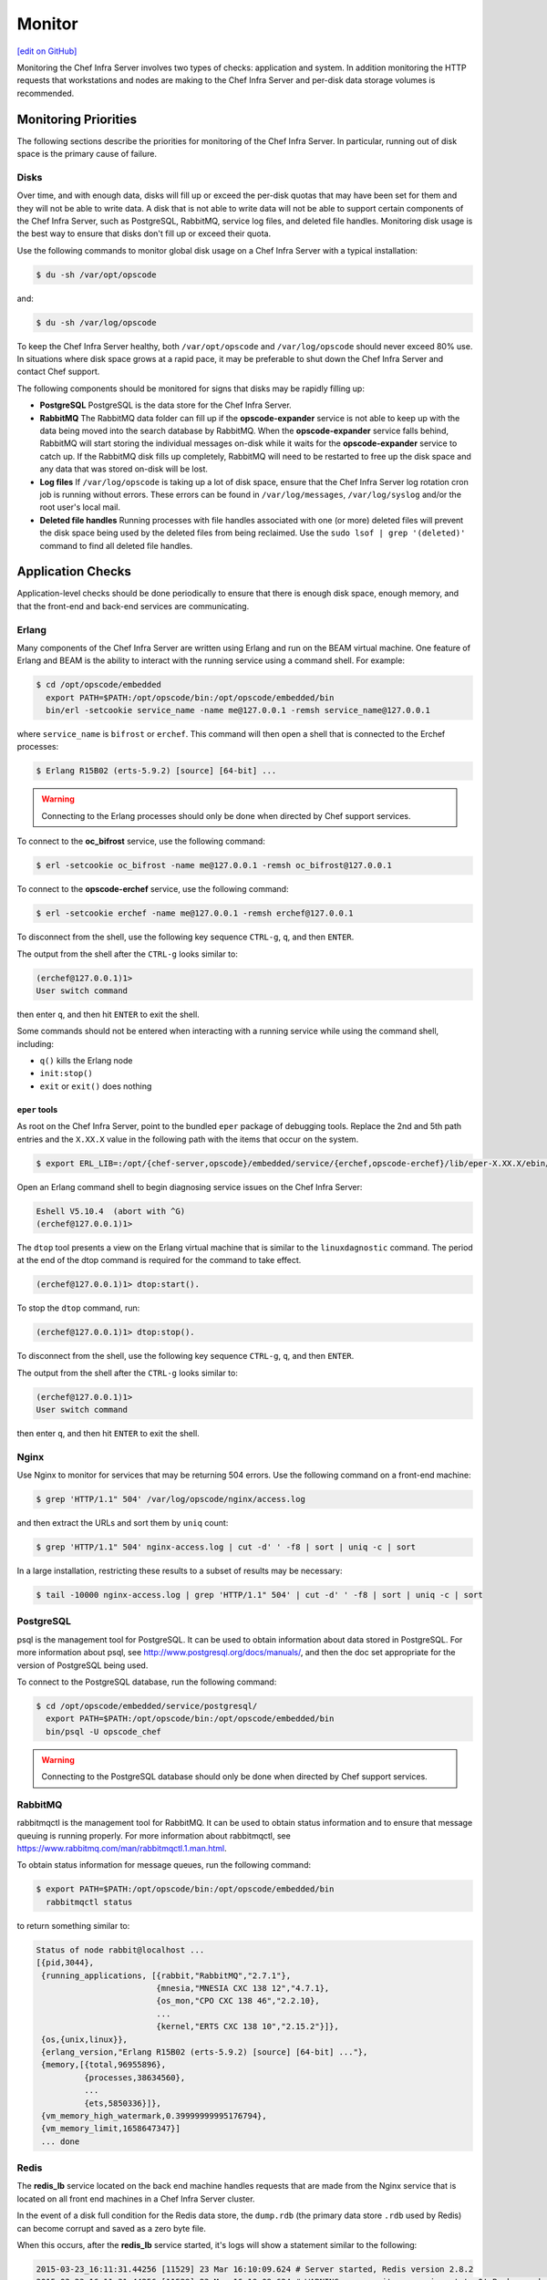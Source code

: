 =====================================================
Monitor
=====================================================
`[edit on GitHub] <https://github.com/chef/chef-web-docs/blob/master/chef_master/source/server_monitor.rst>`__

Monitoring the Chef Infra Server involves two types of checks: application and system. In addition monitoring the HTTP requests that workstations and nodes are making to the Chef Infra Server and per-disk data storage volumes is recommended.

Monitoring Priorities
=====================================================
The following sections describe the priorities for monitoring of the Chef Infra Server. In particular, running out of disk space is the primary cause of failure.

Disks
-----------------------------------------------------
Over time, and with enough data, disks will fill up or exceed the per-disk quotas that may have been set for them and they will not be able to write data. A disk that is not able to write data will not be able to support certain components of the Chef Infra Server, such as PostgreSQL, RabbitMQ, service log files, and deleted file handles. Monitoring disk usage is the best way to ensure that disks don't fill up or exceed their quota.

Use the following commands to monitor global disk usage on a Chef Infra Server with a typical installation:

.. code-block:: bash

   $ du -sh /var/opt/opscode

and:

.. code-block:: bash

   $ du -sh /var/log/opscode

To keep the Chef Infra Server healthy, both ``/var/opt/opscode`` and ``/var/log/opscode`` should never exceed 80% use. In situations where disk space grows at a rapid pace, it may be preferable to shut down the Chef Infra Server and contact Chef support.

The following components should be monitored for signs that disks may be rapidly filling up:

* **PostgreSQL** PostgreSQL is the data store for the Chef Infra Server.
* **RabbitMQ** The RabbitMQ data folder can fill up if the **opscode-expander** service is not able to keep up with the data being moved into the search database by RabbitMQ. When the **opscode-expander** service falls behind, RabbitMQ will start storing the individual messages on-disk while it waits for the **opscode-expander** service to catch up. If the RabbitMQ disk fills up completely, RabbitMQ will need to be restarted to free up the disk space and any data that was stored on-disk will be lost.
* **Log files** If ``/var/log/opscode`` is taking up a lot of disk space, ensure that the Chef Infra Server log rotation cron job is running without errors. These errors can be found in ``/var/log/messages``, ``/var/log/syslog`` and/or the root user's local mail.
* **Deleted file handles** Running processes with file handles associated with one (or more) deleted files will prevent the disk space being used by the deleted files from being reclaimed. Use the ``sudo lsof | grep '(deleted)'`` command to find all deleted file handles.

Application Checks
=====================================================
Application-level checks should be done periodically to ensure that there is enough disk space, enough memory, and that the front-end and back-end services are communicating.

Erlang
-----------------------------------------------------
Many components of the Chef Infra Server are written using Erlang and run on the BEAM virtual machine. One feature of Erlang and BEAM is the ability to interact with the running service using a command shell. For example:

.. code-block:: bash

   $ cd /opt/opscode/embedded
     export PATH=$PATH:/opt/opscode/bin:/opt/opscode/embedded/bin
     bin/erl -setcookie service_name -name me@127.0.0.1 -remsh service_name@127.0.0.1

where ``service_name`` is ``bifrost`` or ``erchef``. This command will then open a shell that is connected to the Erchef processes:

.. code-block:: bash

   $ Erlang R15B02 (erts-5.9.2) [source] [64-bit] ...

.. warning:: Connecting to the Erlang processes should only be done when directed by Chef support services.

To connect to the **oc_bifrost** service, use the following command:

.. code-block:: bash

   $ erl -setcookie oc_bifrost -name me@127.0.0.1 -remsh oc_bifrost@127.0.0.1

To connect to the **opscode-erchef** service, use the following command:

.. code-block:: bash

   $ erl -setcookie erchef -name me@127.0.0.1 -remsh erchef@127.0.0.1

To disconnect from the shell, use the following key sequence ``CTRL-g``, ``q``, and then ``ENTER``.

The output from the shell after the ``CTRL-g`` looks similar to:

.. code-block:: bash

   (erchef@127.0.0.1)1>
   User switch command

then enter ``q``, and then hit ``ENTER`` to exit the shell.

Some commands should not be entered when interacting with a running service while using the command shell, including:

* ``q()`` kills the Erlang node
* ``init:stop()``
* ``exit`` or ``exit()`` does nothing

``eper`` tools
+++++++++++++++++++++++++++++++++++++++++++++++++++++
As root on the Chef Infra Server, point to the bundled ``eper`` package of debugging tools. Replace the 2nd and 5th path entries and the ``X.XX.X`` value in the following path with the items that occur on the system.

.. code-block:: bash

   $ export ERL_LIB=:/opt/{chef-server,opscode}/embedded/service/{erchef,opscode-erchef}/lib/eper-X.XX.X/ebin/

Open an Erlang command shell to begin diagnosing service issues on the Chef Infra Server:

.. code-block:: bash

   Eshell V5.10.4  (abort with ^G)
   (erchef@127.0.0.1)1>

The ``dtop`` tool presents a view on the Erlang virtual machine that is similar to the ``linuxdagnostic`` command. The period at the end of the dtop command is required for the command to take effect.

.. code-block:: bash

   (erchef@127.0.0.1)1> dtop:start().

To stop the ``dtop`` command, run:

.. code-block:: bash

   (erchef@127.0.0.1)1> dtop:stop().

To disconnect from the shell, use the following key sequence ``CTRL-g``, ``q``, and then ``ENTER``.

The output from the shell after the ``CTRL-g`` looks similar to:

.. code-block:: bash

   (erchef@127.0.0.1)1>
   User switch command

then enter ``q``, and then hit ``ENTER`` to exit the shell.

Nginx
-----------------------------------------------------
Use Nginx to monitor for services that may be returning 504 errors. Use the following command on a front-end machine:

.. code-block:: bash

   $ grep 'HTTP/1.1" 504' /var/log/opscode/nginx/access.log

and then extract the URLs and sort them by ``uniq`` count:

.. code-block:: bash

   $ grep 'HTTP/1.1" 504' nginx-access.log | cut -d' ' -f8 | sort | uniq -c | sort

In a large installation, restricting these results to a subset of results may be necessary:

.. code-block:: bash

   $ tail -10000 nginx-access.log | grep 'HTTP/1.1" 504' | cut -d' ' -f8 | sort | uniq -c | sort

PostgreSQL
-----------------------------------------------------
psql is the management tool for PostgreSQL. It can be used to obtain information about data stored in PostgreSQL. For more information about psql, see http://www.postgresql.org/docs/manuals/, and then the doc set appropriate for the version of PostgreSQL being used.

To connect to the PostgreSQL database, run the following command:

.. code-block:: bash

   $ cd /opt/opscode/embedded/service/postgresql/
     export PATH=$PATH:/opt/opscode/bin:/opt/opscode/embedded/bin
     bin/psql -U opscode_chef

.. warning:: Connecting to the PostgreSQL database should only be done when directed by Chef support services.

RabbitMQ
-----------------------------------------------------
rabbitmqctl is the management tool for RabbitMQ. It can be used to obtain status information and to ensure that message queuing is running properly. For more information about rabbitmqctl, see https://www.rabbitmq.com/man/rabbitmqctl.1.man.html.

To obtain status information for message queues, run the following command:

.. code-block:: bash

   $ export PATH=$PATH:/opt/opscode/bin:/opt/opscode/embedded/bin
     rabbitmqctl status

to return something similar to:

.. code-block:: bash

   Status of node rabbit@localhost ...
   [{pid,3044},
    {running_applications, [{rabbit,"RabbitMQ","2.7.1"},
                            {mnesia,"MNESIA CXC 138 12","4.7.1},
                            {os_mon,"CPO CXC 138 46","2.2.10},
                            ...
                            {kernel,"ERTS CXC 138 10","2.15.2"}]},
    {os,{unix,linux}},
    {erlang_version,"Erlang R15B02 (erts-5.9.2) [source] [64-bit] ..."},
    {memory,[{total,96955896},
             {processes,38634560},
             ...
             {ets,5850336}]},
    {vm_memory_high_watermark,0.39999999995176794},
    {vm_memory_limit,1658647347}]
    ... done

Redis
-----------------------------------------------------
The **redis_lb** service located on the back end machine handles requests that are made from the Nginx service that is located on all front end machines in a Chef Infra Server cluster.

In the event of a disk full condition for the Redis data store, the ``dump.rdb`` (the primary data store ``.rdb`` used by Redis) can become corrupt and saved as a zero byte file.

When this occurs, after the **redis_lb** service started, it's logs will show a statement similar to the following:

.. code-block:: bash

   2015-03-23_16:11:31.44256 [11529] 23 Mar 16:10:09.624 # Server started, Redis version 2.8.2
   2015-03-23_16:11:31.44256 [11529] 23 Mar 16:10:09.624 # WARNING overcommit_memory is set to 0! Background save may fail under low memory condition. To fix this issue add 'vm.overcommit_memory = 1' to /etc/sysctl.conf and then reboot or run the command 'sysctl vm.overcommit_memory=1' for this to take effect.
   2015-03-23_16:11:31.44257 [11529] 23 Mar 16:11:31.438 # Short read or OOM loading DB. Unrecoverable error, aborting now.

The ``dump.rdb`` file will be empty:

.. code-block:: bash

   ls -al /var/opt/opscode/redis_lb/data/
   total 20
   drwxr-x--- 2 opscode opscode 4096 Mar 23 15:58 .
   drwxr-x--- 4 opscode opscode 4096 Dec 22 18:59 ..
   -rw-r--r-- 1 opscode opscode    0 Mar 23 15:58 dump.rdb

This situation is caused by a bug in Redis where saves are allowed to succeed even when the disk has been full for some time, and not just on edge cases where the disk becomes full as Redis is writing. To fix this issue, do the following:

1. Stop the **redis_lb** service:

   .. code-block:: bash

      chef-server-ctl stop redis_lb

2. Remove the corrupt files:

   .. code-block:: bash

      cd /var/opt/opscode/redis_lb/data
      rm -fr *rdb

3. Start the **redis_lb** service:

   .. code-block:: bash

      chef-server-ctl start redis_lb

      less /var/log/opscode/redis_lb/current
      2015-03-23_17:05:18.82516 [28676] 23 Mar 17:05:18.825 * The server is now ready to accept connections on port 16379

4. Reconfigure the Chef Infra Server to re-populate Redis:

   .. code-block:: bash

      chef-server-ctl reconfigure

5. Verify that Redis is re-populated, as indicated by the key ``dl_default``:

   .. code-block:: bash

      /opt/opscode/embedded/bin/redis-cli -p 16379 keys \*
      1) "dl_default"

Apache Solr
-----------------------------------------------------
The **opscode-solr4** service located on the primary back end machine handles requests that are made from the Erchef service that is located on all front end machines in a Chef Infra Server cluster.

Under normal circumstances, opscode-solr4 will need access to a total of 2x the space used for the index.

The thread at http://comments.gmane.org/gmane.comp.jakarta.lucene.solr.user/99149 explains more fully, including describing an extreme case where it's possible that 3x the storage might be necessary. Chef Infra Server usage of Apache Solr via the **opscode-solr4** service will generally only require the used storage for the index + 1x that amount of storage in free space.

For example, a 2GB search index will require about 2GB of free space available in the **opscode-solr4** service's storage area. The standard storage area for the **opscode-solr4** service in a standalone topology Chef Infra Server install is ``/var/opt/opscode/opscode-solr4/data``.

System Checks
=====================================================
System-level checks should be done for the ports and services status.

chef-backend-ctl status
-----------------------------------------------------
The ``chef-backend-ctl status`` subcommand is used to check the status of services running in the `Chef Backend server topology </install_server_ha.html>`__. This command will verify the status of the following services on the node it is run on:

* ``leaderl``
* ``postgresql``
* ``etcd``
*  ``epmd``
* ``elasticsearch``

It will also check on the status of other nodes in the cluster, from the current node's perspective. For example:

.. code-block:: bash

   $ chef-backend-ctl status
   Service Local Status Time in State Distributed Node Status
   leaderl running (pid 1191) 53d 15h 11m 12s leader: 1; waiting: 0; follower: 2;    total: 3
   epmd running (pid 1195) 53d 15h 11m 12s status: local-only
   etcd running (pid 1189) 53d 15h 11m 12s health: green; healthy nodes: 3/3
   postgresql running (pid 40686) 0d 12h 36m 23s leader: 1; offline: 0; syncing: 0;    synced: 2
   elasticsearch running (pid 47423) 0d 12h 18m 6s state: green; nodes online: 3/3

   System Local Status Distributed Node Status
   disks /var/log/chef-backend: OK; /var/opt/chef-backend: OK health: green; healthy    nodes: 3/3

More information about each service can be found in the individual service logs in ``/var/opt/chef-backend/``.

opscode-authz
-----------------------------------------------------
The authz API provides a high-level view of the health of the **opscode-authz** service with a simple endpoint: ``_ping``. This endpoint can be accessed using cURL and GNU Wget. For example:

.. code-block:: bash

   $ curl http://localhost:9463/_ping

This command typically prints a lot of information. Use Python to use pretty-print output:

.. code-block:: bash

   $ curl http://localhost:9463/_ping | python -mjson.tool

opscode-erchef
-----------------------------------------------------
The status API provides a high-level view of the health of the system with a simple endpoint: ``_status``. This endpoint can be accessed using cURL and GNU Wget. For example:

.. code-block:: bash

   $ curl http://localhost:8000/_status

which will return something similar to:

.. code-block:: bash

   {
     "status":"pong",
     "upstreams":{"upstream_service":"pong","upstream_service":"fail",...},
   }

For each of the upstream services, ``pong`` or ``fail`` is returned. The possible upstream names are:

* ``chef_solr`` (for the **opscode-solr4** service)
* ``chef_sql`` (for the **postgresql** service)
* ``oc_chef_authz`` (for the **opscode-authz** service)

If any of the status values return ``fail``, this typically means the Chef Infra Server is unavailable for that service.

opscode-expander
-----------------------------------------------------
As the queue depth increases it may take longer for updates posted to the Chef Infra Server by each Chef Infra Client to be added to the search indexes on the Chef Infra Server. The depth of this queue should be monitored using the following command:

.. code-block:: bash

   $ cd /opt/opscode/embedded/service/opscode-expander/
     export PATH=$PATH:/opt/opscode/bin:/opt/opscode/embedded/bin

Search Indexes
++++++++++++++++++++++++++++++++++++++++++++++++++++++
.. tag search

Search indexes allow queries to be made for any type of data that is indexed by the Chef Infra Server, including data bags (and data bag items), environments, nodes, and roles. A defined query syntax is used to support search patterns like exact, wildcard, range, and fuzzy. A search is a full-text query that can be done from several locations, including from within a recipe, by using the ``search`` subcommand in knife, the ``search`` method in the Recipe DSL, the search box in the Chef management console, and by using the ``/search`` or ``/search/INDEX`` endpoints in the Chef Infra Server API. The search engine is based on Apache Solr and is run from the Chef Infra Server.

.. end_tag

If the search indexes are not being updated properly, first ensure that the **opscode-expander** service is running on the backend machine:

.. code-block:: bash

   $ chef-server-ctl status opscode-expander

and then (if it is not running), start the service:

.. code-block:: bash

   $ chef-server-ctl start opscode-expander

If the **opscode-expander** does not start correctly, then take a look at the ``/var/log/opscode/opscode-expander/current`` log file for error messages.

If the **opscode-expander** is running, check the queue length:

.. code-block:: bash

   $ watch -n1 sudo -E bin/opscode-expanderctl queue-depth

If the number of total messages continues to increase, increase the number of workers available to the **opscode-expander** service.

opscode-expander-ctl
++++++++++++++++++++++++++++++++++++++++++++++++++++++
.. tag ctl_opscode_expander_summary

The ``opscode-expander-ctl`` executable can be used to generate status information for the **opscode-expander** service. The ``opscode-expander-ctl`` executable is run as a command-line tool from the master backend machine.

.. end_tag

.. tag ctl_opscode_expander_options

This tool has the following syntax::

   opscode-expander-ctl COMMAND

Where ``COMMAND`` can be any of the following:

``log-level``
   Use to show the log level for all nodes in the cluster.

``node-status``
   Use to show the status for all nodes in the cluster.

``queue-depth``
   Use to display the aggregate queue backlog.

``queue-status``
   Use to show the backlog and consumer counts for each vnode queue.

.. end_tag

.. tag ctl_opscode_expander_example

For example, to view the aggregate queue backlog, enter the following:

.. code-block:: bash

   $ cd /opt/opscode/embedded/service/opscode-expander/
   $ export PATH=$PATH:/opt/opscode/bin:/opt/opscode/embedded/bin
   $ bin/opscode-expander-ctl queue-depth

to return something similar to:

.. code-block:: bash

       total messages:       0
       average queue depth:  0.0
       max queue depth:      0
       min queue depth:      0

.. end_tag

Nodes, Workstations
=====================================================
If a client makes an HTTP request to the server that returns a non-specific error message, this is typically an issue with the **opscode-chef** or **opscode-erchef** services. View the full error message for these services in their respective log files. The error is most often a stacktrace from the application error. In some cases, the error message will clearly indicate a problem with another service, which can then be investigated further. For non-obvious errors, please contact Chef support services.
